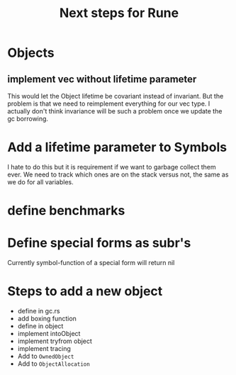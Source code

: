 #+title: Next steps for Rune
* Objects
** implement vec without lifetime parameter
This would let the Object lifetime be covariant instead of invariant. But the problem is that we need to reimplement everything for our vec type. I actually don't think invariance will be such a problem once we update the gc borrowing.
* Add a lifetime parameter to Symbols
I hate to do this but it is requirement if we want to garbage collect them ever. We need to track which ones are on the stack versus not, the same as we do for all variables.
* define benchmarks
* Define special forms as subr's
Currently symbol-function of a special form will return nil

* Steps to add a new object
- define in gc.rs
- add boxing function
- define in object
- implement intoObject
- implement tryfrom object
- implement tracing
- Add to ~OwnedObject~
- Add to ~ObjectAllocation~
